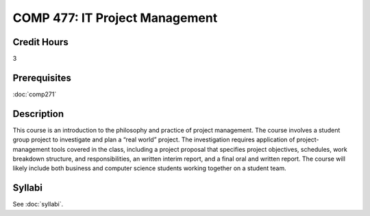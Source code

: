 ﻿.. index:: it project management

COMP 477: IT Project Management
=======================================================

Credit Hours
-----------------------------------

3

Prerequisites
----------------------------

:doc:`comp271`


Description
----------------------------

This course is an introduction to the philosophy and practice of project
management. The course involves a student group project to investigate and
plan a “real world” project. The investigation requires application of
project-management tools covered in the class, including a project proposal
that specifies project objectives, schedules, work breakdown structure, and
responsibilities, an written interim report, and a final oral and written
report. The course will likely include both business and computer science
students working together on a student team.

Syllabi
--------------------

See :doc:`syllabi`.
